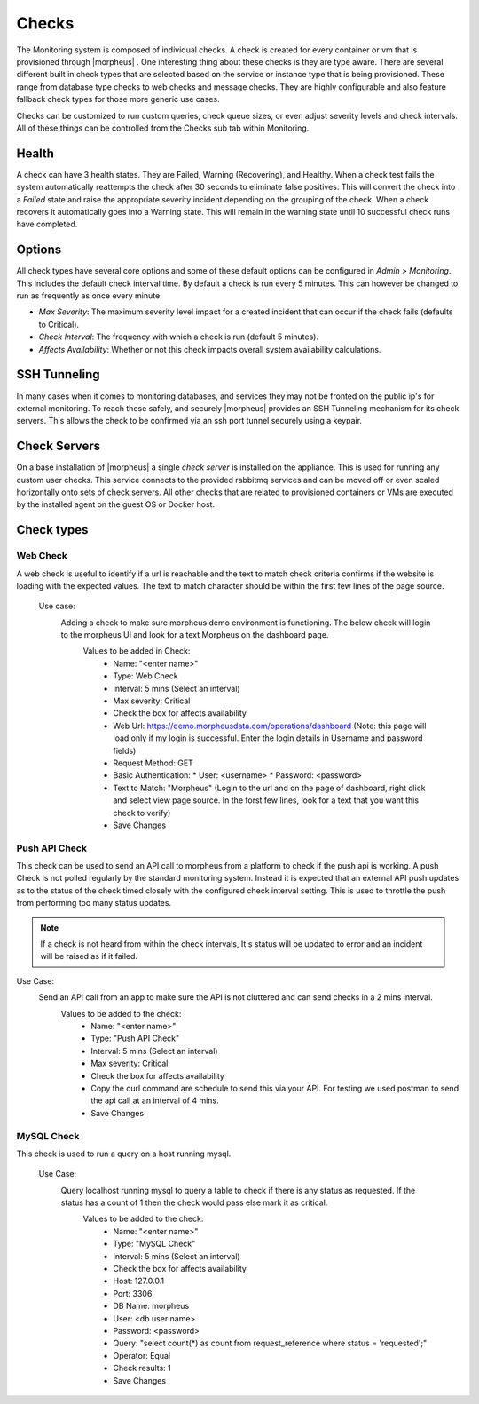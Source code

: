 Checks
======

The Monitoring system is composed of individual checks. A check is created for every container or vm that is provisioned through |morpheus| . One interesting thing about these checks is they are type aware. There are several different built in check types that are selected based on the service or instance type that is being provisioned. These range from database type checks to web checks and message checks. They are highly configurable and also feature fallback check types for those more generic use cases.

Checks can be customized to run custom queries, check queue sizes, or even adjust severity levels and check intervals. All of these things can be controlled from the Checks sub tab within Monitoring.

Health
------

A check can have 3 health states. They are Failed, Warning (Recovering), and Healthy. When a check test fails the system automatically reattempts the check after 30 seconds to eliminate false positives. This will convert the check into a `Failed` state and raise the appropriate severity incident depending on the grouping of the check. When a check recovers it automatically goes into a Warning state. This will remain in the warning state until 10 successful check runs have completed.

Options
-------

All check types have several core options and some of these default options can be configured in `Admin > Monitoring`. This includes the default check interval time. By default a check is run every 5 minutes. This can however be changed to run as frequently as once every minute.

* *Max Severity*: The maximum severity level impact for a created incident that can occur if the check fails (defaults to Critical).
* *Check Interval*: The frequency with which a check is run (default 5 minutes).
* *Affects Availability*: Whether or not this check impacts overall system availability calculations.


SSH Tunneling
-------------

In many cases when it comes to monitoring databases, and services they may not be fronted on the public ip's for external monitoring. To reach these safely, and securely |morpheus| provides an SSH Tunneling mechanism for its check servers. This allows the check to be confirmed via an ssh port tunnel securely using a keypair.

Check Servers
-------------

On a base installation of |morpheus| a single `check server` is installed on the appliance. This is used for running any custom user checks. This service connects to the provided rabbitmq services and can be moved off or even scaled horizontally onto sets of check servers. All other checks that are related to provisioned containers or VMs are executed by the installed agent on the guest OS or Docker host.

Check types
-----------

Web Check
^^^^^^^^^^

A web check is useful to identify if a url is reachable and the text to match check criteria confirms if the website is loading with the expected values. The text to match character should be within the first few lines of the page source.

  Use case:
    Adding a check to make sure morpheus demo environment is functioning. The below check will login to the morpheus UI and look for a text Morpheus on the dashboard page.
      Values to be added in Check:
        * Name: "<enter name>"
        * Type: Web Check
        * Interval: 5 mins (Select an interval)
        * Max severity: Critical
        * Check the box for affects availability
        * Web Url: https://demo.morpheusdata.com/operations/dashboard (Note: this page will load only if my login is successful. Enter the login details in Username and password fields)
        * Request Method: GET
        * Basic Authentication:
          * User: <username>
          * Password: <password>
        * Text to Match: "Morpheus" (Login to the url and on the page of dashboard, right click and select view page source. In the forst few lines, look for a text that you want this check to verify)
        * Save Changes

Push API Check
^^^^^^^^^^^^^^^

This check can be used to send an API call to morpheus from a platform to check if the push api is working.
A push Check is not polled regularly by the standard monitoring system. Instead it is expected that an external API push updates as to the status of the check timed closely with the configured check interval setting. This is used to throttle the push from performing too many status updates.

.. NOTE:: If a check is not heard from within the check intervals, It's status will be updated to error and an incident will be raised as if it failed.

Use Case:
  Send an API call from an app to make sure the API is not cluttered and can send checks in a 2 mins interval.
    Values to be added to the check:
      * Name: "<enter name>"
      * Type: "Push API Check"
      * Interval: 5 mins (Select an interval)
      * Max severity: Critical
      * Check the box for affects availability
      * Copy the curl command are schedule to send this via your API. For testing we used postman to send the api call at an interval of 4 mins.
      * Save Changes

MySQL Check
^^^^^^^^^^^^

This check is used to run a query on a host running mysql.

  Use Case:
    Query localhost running mysql to query a table to check if there is any status as requested. If the status has a count of 1 then the check would pass else mark it as critical.
      Values to be added to the check:
        * Name: "<enter name>"
        * Type: "MySQL Check"
        * Interval: 5 mins (Select an interval)
        * Check the box for affects availability
        * Host: 127.0.0.1
        * Port: 3306
        * DB Name: morpheus
        * User: <db user name>
        * Password: <password>
        * Query: "select count(*) as count from request_reference where status = 'requested';"
        * Operator: Equal
        * Check results: 1
        * Save Changes
